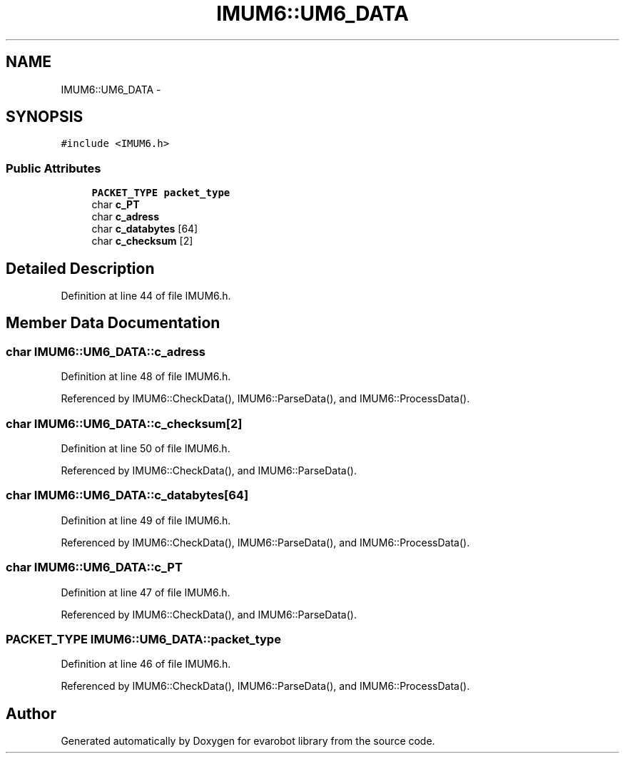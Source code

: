 .TH "IMUM6::UM6_DATA" 3 "Thu Jul 9 2015" "evarobot library" \" -*- nroff -*-
.ad l
.nh
.SH NAME
IMUM6::UM6_DATA \- 
.SH SYNOPSIS
.br
.PP
.PP
\fC#include <IMUM6\&.h>\fP
.SS "Public Attributes"

.in +1c
.ti -1c
.RI "\fBPACKET_TYPE\fP \fBpacket_type\fP"
.br
.ti -1c
.RI "char \fBc_PT\fP"
.br
.ti -1c
.RI "char \fBc_adress\fP"
.br
.ti -1c
.RI "char \fBc_databytes\fP [64]"
.br
.ti -1c
.RI "char \fBc_checksum\fP [2]"
.br
.in -1c
.SH "Detailed Description"
.PP 
Definition at line 44 of file IMUM6\&.h\&.
.SH "Member Data Documentation"
.PP 
.SS "char IMUM6::UM6_DATA::c_adress"

.PP
Definition at line 48 of file IMUM6\&.h\&.
.PP
Referenced by IMUM6::CheckData(), IMUM6::ParseData(), and IMUM6::ProcessData()\&.
.SS "char IMUM6::UM6_DATA::c_checksum[2]"

.PP
Definition at line 50 of file IMUM6\&.h\&.
.PP
Referenced by IMUM6::CheckData(), and IMUM6::ParseData()\&.
.SS "char IMUM6::UM6_DATA::c_databytes[64]"

.PP
Definition at line 49 of file IMUM6\&.h\&.
.PP
Referenced by IMUM6::CheckData(), IMUM6::ParseData(), and IMUM6::ProcessData()\&.
.SS "char IMUM6::UM6_DATA::c_PT"

.PP
Definition at line 47 of file IMUM6\&.h\&.
.PP
Referenced by IMUM6::CheckData(), and IMUM6::ParseData()\&.
.SS "\fBPACKET_TYPE\fP IMUM6::UM6_DATA::packet_type"

.PP
Definition at line 46 of file IMUM6\&.h\&.
.PP
Referenced by IMUM6::CheckData(), IMUM6::ParseData(), and IMUM6::ProcessData()\&.

.SH "Author"
.PP 
Generated automatically by Doxygen for evarobot library from the source code\&.
